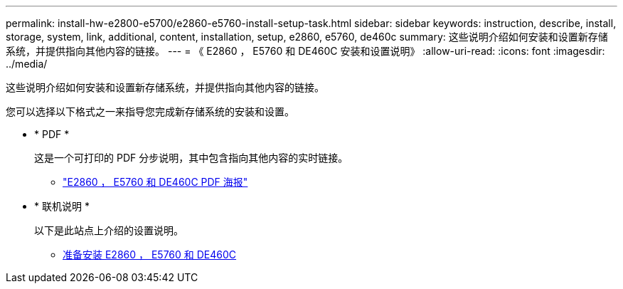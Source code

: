 ---
permalink: install-hw-e2800-e5700/e2860-e5760-install-setup-task.html 
sidebar: sidebar 
keywords: instruction, describe, install, storage, system, link, additional, content, installation, setup, e2860, e5760, de460c 
summary: 这些说明介绍如何安装和设置新存储系统，并提供指向其他内容的链接。 
---
= 《 E2860 ， E5760 和 DE460C 安装和设置说明》
:allow-uri-read: 
:icons: font
:imagesdir: ../media/


[role="lead"]
这些说明介绍如何安装和设置新存储系统，并提供指向其他内容的链接。

您可以选择以下格式之一来指导您完成新存储系统的安装和设置。

* * PDF *
+
这是一个可打印的 PDF 分步说明，其中包含指向其他内容的实时链接。

+
** https://library.netapp.com/ecm/ecm_download_file/ECMLP2842061["E2860 ， E5760 和 DE460C PDF 海报"^]


* * 联机说明 *
+
以下是此站点上介绍的设置说明。

+
** xref:e2860-e5760-prepare-task.adoc[准备安装 E2860 ， E5760 和 DE460C]



